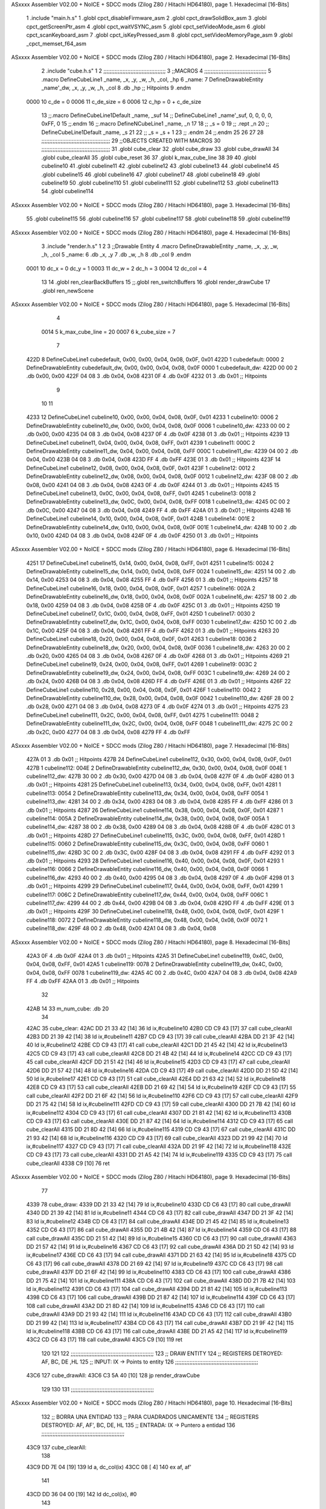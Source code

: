 ASxxxx Assembler V02.00 + NoICE + SDCC mods  (Zilog Z80 / Hitachi HD64180), page 1.
Hexadecimal [16-Bits]



                              1 .include "main.h.s"
                              1 .globl cpct_disableFirmware_asm
                              2 .globl cpct_drawSolidBox_asm
                              3 .globl cpct_getScreenPtr_asm
                              4 .globl cpct_waitVSYNC_asm
                              5 .globl cpct_setVideoMode_asm
                              6 .globl cpct_scanKeyboard_asm
                              7 .globl cpct_isKeyPressed_asm
                              8 .globl cpct_setVideoMemoryPage_asm
                              9 .globl _cpct_memset_f64_asm
ASxxxx Assembler V02.00 + NoICE + SDCC mods  (Zilog Z80 / Hitachi HD64180), page 2.
Hexadecimal [16-Bits]



                              2 .include "cube.h.s"
                              1 
                              2 ;;;;;;;;;;;;;;;;;;;;;;;;;;;;;;;;;;;;;;;
                              3 ;;MACROS
                              4 ;;;;;;;;;;;;;;;;;;;;;;;;;;;;;;;;;;;;;;;
                              5 .macro DefineCubeLine1 _name, _x, _y, _w, _h, _col, _hp
                              6 _name:
                              7     DefineDrawableEntity _name'_dw, _x, _y, _w, _h, _col
                              8     .db     _hp     ;; Hitpoints
                              9 .endm
                     0000    10 c_de        = 0
                     0006    11 c_de_size   = 6
                     0006    12 c_hp        = 0 + c_de_size
                             13 ;;.macro DefineCubeLine1Default _name, _suf
                             14 ;;    DefineCubeLine1 _name'_suf, 0, 0, 0, 0, 0xFF, 0
                             15 ;;.endm
                             16 ;;.macro DefineNCubeLine1 _name, _n
                             17 
                             18 ;;    _s = 0
                             19 ;;    .rept _n
                             20 ;;        DefineCubeLine1Default _name, \_s
                             21 
                             22 ;;        _s = _s + 1
                             23 ;;    .endm
                             24 ;;.endm
                             25 
                             26 
                             27 
                             28 ;;;;;;;;;;;;;;;;;;;;;;;;;;;;;;;;;;;;;;;;;;;
                             29 ;;OBJECTS CREATED WITH MACROS
                             30 ;;;;;;;;;;;;;;;;;;;;;;;;;;;;;;;;;;;;;;;;;;;
                             31 .globl cube_clear
                             32 .globl cube_draw
                             33 .globl cube_drawAll
                             34 .globl cube_clearAll
                             35 .globl cube_reset
                             36 
                             37 .globl k_max_cube_line	
                             38 
                             39 
                             40 .globl cubeline10
                             41 .globl cubeline11
                             42 .globl cubeline12
                             43 .globl cubeline13
                             44 .globl cubeline14
                             45 .globl cubeline15
                             46 .globl cubeline16
                             47 .globl cubeline17
                             48 .globl cubeline18
                             49 .globl cubeline19
                             50 .globl cubeline110
                             51 .globl cubeline111
                             52 .globl cubeline112
                             53 .globl cubeline113
                             54 .globl cubeline114
ASxxxx Assembler V02.00 + NoICE + SDCC mods  (Zilog Z80 / Hitachi HD64180), page 3.
Hexadecimal [16-Bits]



                             55 .globl cubeline115
                             56 .globl cubeline116
                             57 .globl cubeline117
                             58 .globl cubeline118
                             59 .globl cubeline119
ASxxxx Assembler V02.00 + NoICE + SDCC mods  (Zilog Z80 / Hitachi HD64180), page 4.
Hexadecimal [16-Bits]



                              3 .include "render.h.s"
                              1 
                              2 
                              3 ;;Drawable Entity
                              4 .macro DefineDrawableEntity _name, _x, _y, _w, _h, _col
                              5 _name:
                              6     .db _x, _y
                              7     .db _w, _h
                              8     .db _col
                              9 .endm
                     0001    10 dc_x    = 0     dc_y    = 1
                     0003    11 dc_w    = 2     dc_h    = 3
                     0004    12 dc_col  = 4
                             13 
                             14 .globl ren_clearBackBuffers
                             15 ;;.globl ren_switchBuffers
                             16 .globl render_drawCube
                             17 .globl ren_newScene
ASxxxx Assembler V02.00 + NoICE + SDCC mods  (Zilog Z80 / Hitachi HD64180), page 5.
Hexadecimal [16-Bits]



                              4 
                     0014     5 k_max_cube_line = 20
                     0007     6 k_cube_size = 7
                              7 
   422D                       8 DefineCubeLine1 cubedefault, 0x00, 0x00, 0x04, 0x08, 0x0F, 0x01
   422D                       1 cubedefault:
   0000                       2     DefineDrawableEntity cubedefault_dw, 0x00, 0x00, 0x04, 0x08, 0x0F
   0000                       1 cubedefault_dw:
   422D 00 00                 2     .db 0x00, 0x00
   422F 04 08                 3     .db 0x04, 0x08
   4231 0F                    4     .db 0x0F
   4232 01                    3     .db     0x01     ;; Hitpoints
                              9 
                             10 
                             11 
   4233                      12 DefineCubeLine1 cubeline10, 0x00, 0x00, 0x04, 0x08, 0x0F, 0x01
   4233                       1 cubeline10:
   0006                       2     DefineDrawableEntity cubeline10_dw, 0x00, 0x00, 0x04, 0x08, 0x0F
   0006                       1 cubeline10_dw:
   4233 00 00                 2     .db 0x00, 0x00
   4235 04 08                 3     .db 0x04, 0x08
   4237 0F                    4     .db 0x0F
   4238 01                    3     .db     0x01     ;; Hitpoints
   4239                      13 DefineCubeLine1 cubeline11, 0x04, 0x00, 0x04, 0x08, 0xFF, 0x01
   4239                       1 cubeline11:
   000C                       2     DefineDrawableEntity cubeline11_dw, 0x04, 0x00, 0x04, 0x08, 0xFF
   000C                       1 cubeline11_dw:
   4239 04 00                 2     .db 0x04, 0x00
   423B 04 08                 3     .db 0x04, 0x08
   423D FF                    4     .db 0xFF
   423E 01                    3     .db     0x01     ;; Hitpoints
   423F                      14 DefineCubeLine1 cubeline12, 0x08, 0x00, 0x04, 0x08, 0x0F, 0x01
   423F                       1 cubeline12:
   0012                       2     DefineDrawableEntity cubeline12_dw, 0x08, 0x00, 0x04, 0x08, 0x0F
   0012                       1 cubeline12_dw:
   423F 08 00                 2     .db 0x08, 0x00
   4241 04 08                 3     .db 0x04, 0x08
   4243 0F                    4     .db 0x0F
   4244 01                    3     .db     0x01     ;; Hitpoints
   4245                      15 DefineCubeLine1 cubeline13, 0x0C, 0x00, 0x04, 0x08, 0xFF, 0x01
   4245                       1 cubeline13:
   0018                       2     DefineDrawableEntity cubeline13_dw, 0x0C, 0x00, 0x04, 0x08, 0xFF
   0018                       1 cubeline13_dw:
   4245 0C 00                 2     .db 0x0C, 0x00
   4247 04 08                 3     .db 0x04, 0x08
   4249 FF                    4     .db 0xFF
   424A 01                    3     .db     0x01     ;; Hitpoints
   424B                      16 DefineCubeLine1 cubeline14, 0x10, 0x00, 0x04, 0x08, 0x0F, 0x01
   424B                       1 cubeline14:
   001E                       2     DefineDrawableEntity cubeline14_dw, 0x10, 0x00, 0x04, 0x08, 0x0F
   001E                       1 cubeline14_dw:
   424B 10 00                 2     .db 0x10, 0x00
   424D 04 08                 3     .db 0x04, 0x08
   424F 0F                    4     .db 0x0F
   4250 01                    3     .db     0x01     ;; Hitpoints
ASxxxx Assembler V02.00 + NoICE + SDCC mods  (Zilog Z80 / Hitachi HD64180), page 6.
Hexadecimal [16-Bits]



   4251                      17 DefineCubeLine1 cubeline15, 0x14, 0x00, 0x04, 0x08, 0xFF, 0x01
   4251                       1 cubeline15:
   0024                       2     DefineDrawableEntity cubeline15_dw, 0x14, 0x00, 0x04, 0x08, 0xFF
   0024                       1 cubeline15_dw:
   4251 14 00                 2     .db 0x14, 0x00
   4253 04 08                 3     .db 0x04, 0x08
   4255 FF                    4     .db 0xFF
   4256 01                    3     .db     0x01     ;; Hitpoints
   4257                      18 DefineCubeLine1 cubeline16, 0x18, 0x00, 0x04, 0x08, 0x0F, 0x01
   4257                       1 cubeline16:
   002A                       2     DefineDrawableEntity cubeline16_dw, 0x18, 0x00, 0x04, 0x08, 0x0F
   002A                       1 cubeline16_dw:
   4257 18 00                 2     .db 0x18, 0x00
   4259 04 08                 3     .db 0x04, 0x08
   425B 0F                    4     .db 0x0F
   425C 01                    3     .db     0x01     ;; Hitpoints
   425D                      19 DefineCubeLine1 cubeline17, 0x1C, 0x00, 0x04, 0x08, 0xFF, 0x01
   425D                       1 cubeline17:
   0030                       2     DefineDrawableEntity cubeline17_dw, 0x1C, 0x00, 0x04, 0x08, 0xFF
   0030                       1 cubeline17_dw:
   425D 1C 00                 2     .db 0x1C, 0x00
   425F 04 08                 3     .db 0x04, 0x08
   4261 FF                    4     .db 0xFF
   4262 01                    3     .db     0x01     ;; Hitpoints
   4263                      20 DefineCubeLine1 cubeline18, 0x20, 0x00, 0x04, 0x08, 0x0F, 0x01
   4263                       1 cubeline18:
   0036                       2     DefineDrawableEntity cubeline18_dw, 0x20, 0x00, 0x04, 0x08, 0x0F
   0036                       1 cubeline18_dw:
   4263 20 00                 2     .db 0x20, 0x00
   4265 04 08                 3     .db 0x04, 0x08
   4267 0F                    4     .db 0x0F
   4268 01                    3     .db     0x01     ;; Hitpoints
   4269                      21 DefineCubeLine1 cubeline19, 0x24, 0x00, 0x04, 0x08, 0xFF, 0x01
   4269                       1 cubeline19:
   003C                       2     DefineDrawableEntity cubeline19_dw, 0x24, 0x00, 0x04, 0x08, 0xFF
   003C                       1 cubeline19_dw:
   4269 24 00                 2     .db 0x24, 0x00
   426B 04 08                 3     .db 0x04, 0x08
   426D FF                    4     .db 0xFF
   426E 01                    3     .db     0x01     ;; Hitpoints
   426F                      22 DefineCubeLine1 cubeline110, 0x28, 0x00, 0x04, 0x08, 0x0F, 0x01
   426F                       1 cubeline110:
   0042                       2     DefineDrawableEntity cubeline110_dw, 0x28, 0x00, 0x04, 0x08, 0x0F
   0042                       1 cubeline110_dw:
   426F 28 00                 2     .db 0x28, 0x00
   4271 04 08                 3     .db 0x04, 0x08
   4273 0F                    4     .db 0x0F
   4274 01                    3     .db     0x01     ;; Hitpoints
   4275                      23 DefineCubeLine1 cubeline111, 0x2C, 0x00, 0x04, 0x08, 0xFF, 0x01
   4275                       1 cubeline111:
   0048                       2     DefineDrawableEntity cubeline111_dw, 0x2C, 0x00, 0x04, 0x08, 0xFF
   0048                       1 cubeline111_dw:
   4275 2C 00                 2     .db 0x2C, 0x00
   4277 04 08                 3     .db 0x04, 0x08
   4279 FF                    4     .db 0xFF
ASxxxx Assembler V02.00 + NoICE + SDCC mods  (Zilog Z80 / Hitachi HD64180), page 7.
Hexadecimal [16-Bits]



   427A 01                    3     .db     0x01     ;; Hitpoints
   427B                      24 DefineCubeLine1 cubeline112, 0x30, 0x00, 0x04, 0x08, 0x0F, 0x01
   427B                       1 cubeline112:
   004E                       2     DefineDrawableEntity cubeline112_dw, 0x30, 0x00, 0x04, 0x08, 0x0F
   004E                       1 cubeline112_dw:
   427B 30 00                 2     .db 0x30, 0x00
   427D 04 08                 3     .db 0x04, 0x08
   427F 0F                    4     .db 0x0F
   4280 01                    3     .db     0x01     ;; Hitpoints
   4281                      25 DefineCubeLine1 cubeline113, 0x34, 0x00, 0x04, 0x08, 0xFF, 0x01
   4281                       1 cubeline113:
   0054                       2     DefineDrawableEntity cubeline113_dw, 0x34, 0x00, 0x04, 0x08, 0xFF
   0054                       1 cubeline113_dw:
   4281 34 00                 2     .db 0x34, 0x00
   4283 04 08                 3     .db 0x04, 0x08
   4285 FF                    4     .db 0xFF
   4286 01                    3     .db     0x01     ;; Hitpoints
   4287                      26 DefineCubeLine1 cubeline114, 0x38, 0x00, 0x04, 0x08, 0x0F, 0x01
   4287                       1 cubeline114:
   005A                       2     DefineDrawableEntity cubeline114_dw, 0x38, 0x00, 0x04, 0x08, 0x0F
   005A                       1 cubeline114_dw:
   4287 38 00                 2     .db 0x38, 0x00
   4289 04 08                 3     .db 0x04, 0x08
   428B 0F                    4     .db 0x0F
   428C 01                    3     .db     0x01     ;; Hitpoints
   428D                      27 DefineCubeLine1 cubeline115, 0x3C, 0x00, 0x04, 0x08, 0xFF, 0x01
   428D                       1 cubeline115:
   0060                       2     DefineDrawableEntity cubeline115_dw, 0x3C, 0x00, 0x04, 0x08, 0xFF
   0060                       1 cubeline115_dw:
   428D 3C 00                 2     .db 0x3C, 0x00
   428F 04 08                 3     .db 0x04, 0x08
   4291 FF                    4     .db 0xFF
   4292 01                    3     .db     0x01     ;; Hitpoints
   4293                      28 DefineCubeLine1 cubeline116, 0x40, 0x00, 0x04, 0x08, 0x0F, 0x01
   4293                       1 cubeline116:
   0066                       2     DefineDrawableEntity cubeline116_dw, 0x40, 0x00, 0x04, 0x08, 0x0F
   0066                       1 cubeline116_dw:
   4293 40 00                 2     .db 0x40, 0x00
   4295 04 08                 3     .db 0x04, 0x08
   4297 0F                    4     .db 0x0F
   4298 01                    3     .db     0x01     ;; Hitpoints
   4299                      29 DefineCubeLine1 cubeline117, 0x44, 0x00, 0x04, 0x08, 0xFF, 0x01
   4299                       1 cubeline117:
   006C                       2     DefineDrawableEntity cubeline117_dw, 0x44, 0x00, 0x04, 0x08, 0xFF
   006C                       1 cubeline117_dw:
   4299 44 00                 2     .db 0x44, 0x00
   429B 04 08                 3     .db 0x04, 0x08
   429D FF                    4     .db 0xFF
   429E 01                    3     .db     0x01     ;; Hitpoints
   429F                      30 DefineCubeLine1 cubeline118, 0x48, 0x00, 0x04, 0x08, 0x0F, 0x01
   429F                       1 cubeline118:
   0072                       2     DefineDrawableEntity cubeline118_dw, 0x48, 0x00, 0x04, 0x08, 0x0F
   0072                       1 cubeline118_dw:
   429F 48 00                 2     .db 0x48, 0x00
   42A1 04 08                 3     .db 0x04, 0x08
ASxxxx Assembler V02.00 + NoICE + SDCC mods  (Zilog Z80 / Hitachi HD64180), page 8.
Hexadecimal [16-Bits]



   42A3 0F                    4     .db 0x0F
   42A4 01                    3     .db     0x01     ;; Hitpoints
   42A5                      31 DefineCubeLine1 cubeline119, 0x4C, 0x00, 0x04, 0x08, 0xFF, 0x01
   42A5                       1 cubeline119:
   0078                       2     DefineDrawableEntity cubeline119_dw, 0x4C, 0x00, 0x04, 0x08, 0xFF
   0078                       1 cubeline119_dw:
   42A5 4C 00                 2     .db 0x4C, 0x00
   42A7 04 08                 3     .db 0x04, 0x08
   42A9 FF                    4     .db 0xFF
   42AA 01                    3     .db     0x01     ;; Hitpoints
                             32 
   42AB 14                   33 m_num_cube: .db 20
                             34 
   42AC                      35 cube_clear:
   42AC DD 21 33 42   [14]   36 ld ix,#cubeline10
   42B0 CD C9 43      [17]   37 call cube_clearAll
   42B3 DD 21 39 42   [14]   38 ld ix,#cubeline11
   42B7 CD C9 43      [17]   39 call cube_clearAll
   42BA DD 21 3F 42   [14]   40 ld ix,#cubeline12
   42BE CD C9 43      [17]   41 call cube_clearAll
   42C1 DD 21 45 42   [14]   42 ld ix,#cubeline13
   42C5 CD C9 43      [17]   43 call cube_clearAll
   42C8 DD 21 4B 42   [14]   44 ld ix,#cubeline14
   42CC CD C9 43      [17]   45 call cube_clearAll
   42CF DD 21 51 42   [14]   46 ld ix,#cubeline15
   42D3 CD C9 43      [17]   47 call cube_clearAll
   42D6 DD 21 57 42   [14]   48 ld ix,#cubeline16
   42DA CD C9 43      [17]   49 call cube_clearAll
   42DD DD 21 5D 42   [14]   50 ld ix,#cubeline17
   42E1 CD C9 43      [17]   51 call cube_clearAll
   42E4 DD 21 63 42   [14]   52 ld ix,#cubeline18
   42E8 CD C9 43      [17]   53 call cube_clearAll
   42EB DD 21 69 42   [14]   54 ld ix,#cubeline19
   42EF CD C9 43      [17]   55 call cube_clearAll
   42F2 DD 21 6F 42   [14]   56 ld ix,#cubeline110
   42F6 CD C9 43      [17]   57 call cube_clearAll
   42F9 DD 21 75 42   [14]   58 ld ix,#cubeline111
   42FD CD C9 43      [17]   59 call cube_clearAll
   4300 DD 21 7B 42   [14]   60 ld ix,#cubeline112
   4304 CD C9 43      [17]   61 call cube_clearAll
   4307 DD 21 81 42   [14]   62 ld ix,#cubeline113
   430B CD C9 43      [17]   63 call cube_clearAll
   430E DD 21 87 42   [14]   64 ld ix,#cubeline114
   4312 CD C9 43      [17]   65 call cube_clearAll
   4315 DD 21 8D 42   [14]   66 ld ix,#cubeline115
   4319 CD C9 43      [17]   67 call cube_clearAll
   431C DD 21 93 42   [14]   68 ld ix,#cubeline116
   4320 CD C9 43      [17]   69 call cube_clearAll
   4323 DD 21 99 42   [14]   70 ld ix,#cubeline117
   4327 CD C9 43      [17]   71 call cube_clearAll
   432A DD 21 9F 42   [14]   72 ld ix,#cubeline118
   432E CD C9 43      [17]   73 call cube_clearAll
   4331 DD 21 A5 42   [14]   74 ld ix,#cubeline119
   4335 CD C9 43      [17]   75 call cube_clearAll
   4338 C9            [10]   76 ret
ASxxxx Assembler V02.00 + NoICE + SDCC mods  (Zilog Z80 / Hitachi HD64180), page 9.
Hexadecimal [16-Bits]



                             77 
   4339                      78 cube_draw:
   4339 DD 21 33 42   [14]   79 ld ix,#cubeline10
   433D CD C6 43      [17]   80 call cube_drawAll
   4340 DD 21 39 42   [14]   81 ld ix,#cubeline11
   4344 CD C6 43      [17]   82 call cube_drawAll
   4347 DD 21 3F 42   [14]   83 ld ix,#cubeline12
   434B CD C6 43      [17]   84 call cube_drawAll
   434E DD 21 45 42   [14]   85 ld ix,#cubeline13
   4352 CD C6 43      [17]   86 call cube_drawAll
   4355 DD 21 4B 42   [14]   87 ld ix,#cubeline14
   4359 CD C6 43      [17]   88 call cube_drawAll
   435C DD 21 51 42   [14]   89 ld ix,#cubeline15
   4360 CD C6 43      [17]   90 call cube_drawAll
   4363 DD 21 57 42   [14]   91 ld ix,#cubeline16
   4367 CD C6 43      [17]   92 call cube_drawAll
   436A DD 21 5D 42   [14]   93 ld ix,#cubeline17
   436E CD C6 43      [17]   94 call cube_drawAll
   4371 DD 21 63 42   [14]   95 ld ix,#cubeline18
   4375 CD C6 43      [17]   96 call cube_drawAll
   4378 DD 21 69 42   [14]   97 ld ix,#cubeline19
   437C CD C6 43      [17]   98 call cube_drawAll
   437F DD 21 6F 42   [14]   99 ld ix,#cubeline110
   4383 CD C6 43      [17]  100 call cube_drawAll
   4386 DD 21 75 42   [14]  101 ld ix,#cubeline111
   438A CD C6 43      [17]  102 call cube_drawAll
   438D DD 21 7B 42   [14]  103 ld ix,#cubeline112
   4391 CD C6 43      [17]  104 call cube_drawAll
   4394 DD 21 81 42   [14]  105 ld ix,#cubeline113
   4398 CD C6 43      [17]  106 call cube_drawAll
   439B DD 21 87 42   [14]  107 ld ix,#cubeline114
   439F CD C6 43      [17]  108 call cube_drawAll
   43A2 DD 21 8D 42   [14]  109 ld ix,#cubeline115
   43A6 CD C6 43      [17]  110 call cube_drawAll
   43A9 DD 21 93 42   [14]  111 ld ix,#cubeline116
   43AD CD C6 43      [17]  112 call cube_drawAll
   43B0 DD 21 99 42   [14]  113 ld ix,#cubeline117
   43B4 CD C6 43      [17]  114 call cube_drawAll
   43B7 DD 21 9F 42   [14]  115 ld ix,#cubeline118
   43BB CD C6 43      [17]  116 call cube_drawAll
   43BE DD 21 A5 42   [14]  117 ld ix,#cubeline119
   43C2 CD C6 43      [17]  118 call cube_drawAll
   43C5 C9            [10]  119 ret
                            120 
                            121 
                            122 ;;;;;;;;;;;;;;;;;;;;;;;;;;;;;;;;;;;;;;;;;;;;;;;;;;;;
                            123 ;; DRAW ENTITY
                            124 ;; REGISTERS DETROYED: AF, BC, DE ,HL
                            125 ;; INPUT: IX -> Points to entity
                            126 ;;;;;;;;;;;;;;;;;;;;;;;;;;;;;;;;;;;;;;;;;;;;;;;;;;;;
   43C6                     127 cube_drawAll:
   43C6 C3 5A 40      [10]  128     jp render_drawCube
                            129    
                            130    
                            131 ;;;;;;;;;;;;;;;;;;;;;;;;;;;;;;;;;;;;;;;;;;;;;;;;;;;;
ASxxxx Assembler V02.00 + NoICE + SDCC mods  (Zilog Z80 / Hitachi HD64180), page 10.
Hexadecimal [16-Bits]



                            132 ;; BORRA UNA ENTIDAD
                            133 ;; PARA CUADRADOS UNICAMENTE
                            134 ;; REGISTERS DESTROYED: AF, AF', BC, DE, HL
                            135 ;; ENTRADA: IX -> Puntero a entidad
                            136 ;;;;;;;;;;;;;;;;;;;;;;;;;;;;;;;;;;;;;;;;;;;;;;;;;;;;
   43C9                     137 cube_clearAll:
                            138 
   43C9 DD 7E 04      [19]  139    ld  a, dc_col(ix)
   43CC 08            [ 4]  140    ex af, af'
                            141 
   43CD DD 36 04 00   [19]  142    ld  dc_col(ix), #0
                            143 
   43D1 CD 5A 40      [17]  144    call render_drawCube
   43D4 08            [ 4]  145    ex af, af'
   43D5 DD 77 04      [19]  146    ld dc_col(ix), a
                            147 
   43D8 C9            [10]  148    ret
                            149 ;;;;;;;;;;;;;;;;;;;;;;;;;;;;;;;;;;;;;;;;;;;;;;;;;;;;;
                            150 ;;
                            151 ;;RESET CUBES TO FIRST STATE
                            152 ;;
                            153 ;;;;;;;;;;;;;;;;;;;;;;;;;;;;;;;;;;;;;;;;;;;;;;;;;;;,
   43D9                     154 cube_reset:
                            155 
   43D9 21 33 42      [10]  156 	ld hl, #cubeline10
   43DC 1E 00         [ 7]  157 	ld e, #0
   43DE 16 00         [ 7]  158 	ld d, #0
   43E0 0E 00         [ 7]  159 	ld c, #0
   43E2 DD 21 2D 42   [14]  160 	ld ix, #cubedefault
   43E6                     161 	bucl:
                            162 
   43E6 7A            [ 4]  163 	ld a,d 
                            164 
   43E7 77            [ 7]  165 	ld (hl),a
                            166 
   43E8 C6 04         [ 7]  167 	add #4
                            168 
   43EA 57            [ 4]  169 	ld d,a
   43EB 23            [ 6]  170 	inc hl
                            171 
                            172 
   43EC DD 7E 01      [19]  173 	ld a, dc_y(ix)
   43EF 77            [ 7]  174 	ld (hl),a
                            175 	
   43F0 23            [ 6]  176     	inc hl
                            177 
                            178 
   43F1 DD 7E 02      [19]  179     	ld a, dc_w(ix)
   43F4 77            [ 7]  180 	ld (hl),a
   43F5 23            [ 6]  181     	inc hl
                            182 
                            183 
   43F6 DD 7E 03      [19]  184     	ld a, dc_h(ix)
   43F9 77            [ 7]  185 	ld (hl),a
   43FA 23            [ 6]  186     	inc hl
ASxxxx Assembler V02.00 + NoICE + SDCC mods  (Zilog Z80 / Hitachi HD64180), page 11.
Hexadecimal [16-Bits]



                            187     	
   43FB 79            [ 4]  188     	ld a,c
   43FC D6 01         [ 7]  189     	sub #1
                            190 
   43FE CA 0A 44      [10]  191     	jp z, rojo
                            192 
   4401 C6 02         [ 7]  193     	add #2
   4403 4F            [ 4]  194     	ld c,a
   4404 3E 0F         [ 7]  195 	ld a, #15
                            196 
   4406 77            [ 7]  197     	ld (hl),a
                            198 
   4407 C3 11 44      [10]  199     	jp colorok
   440A                     200     	rojo:
   440A 4F            [ 4]  201     	ld c,a
                            202     	
   440B 3E FF         [ 7]  203     	ld a, #255
                            204 
   440D 77            [ 7]  205     	ld (hl),a
                            206 
   440E C3 11 44      [10]  207     	jp colorok
                            208   	
   4411                     209 	colorok:
                            210 
   4411 23            [ 6]  211     	inc hl
                            212 
                            213     	;;hp
   4412 23            [ 6]  214     	inc hl
                            215 
   4413 7B            [ 4]  216   	ld a,e
   4414 C6 01         [ 7]  217   	add #1
                            218 
   4416 5F            [ 4]  219   	ld e,a
                            220 
   4417 D6 14         [ 7]  221   	sub #k_max_cube_line
                            222 
   4419 20 CB         [12]  223     	jr nz, bucl
                            224 
                            225 
                            226 
   441B C9            [10]  227  ret
